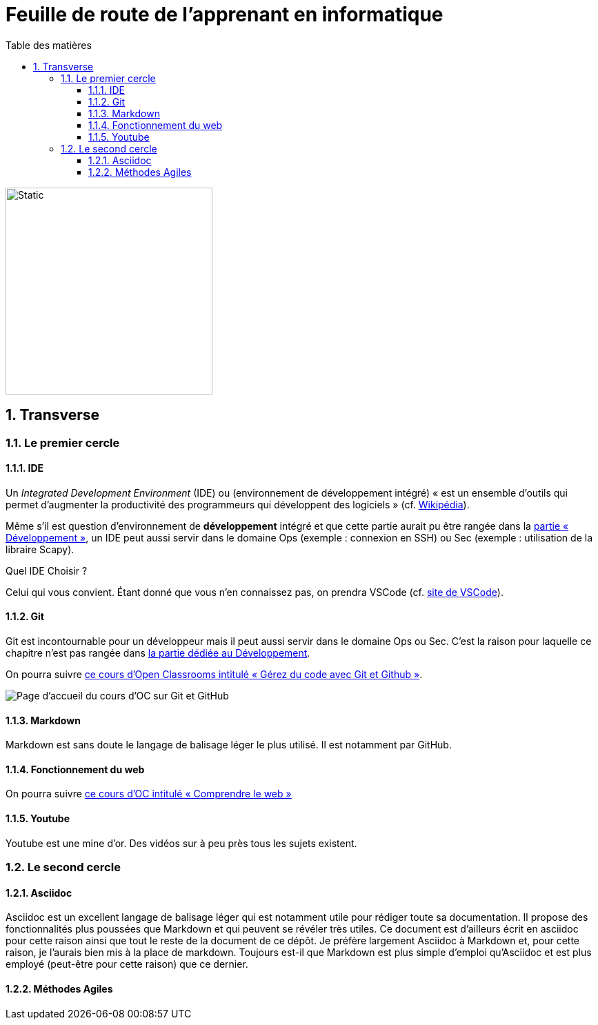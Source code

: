 = Feuille de route de l'apprenant en informatique
:Dhrions:
:toc:
:toclevels: 5
:toc-title: Table des matières
:sectnums:
:imagesdir: images
:sectnumlevels: 5
:logo_dir: ../../images

image::circles.drawio.svg[Static,300]

== Transverse

=== Le premier cercle

====  IDE

// image::../../images/vscode.png[]

Un _Integrated Development Environment_ (IDE) ou (environnement de développement intégré) « est un ensemble d'outils qui permet d'augmenter la productivité des programmeurs qui développent des logiciels » (cf. https://fr.wikipedia.org/wiki/Environnement_de_d%C3%A9veloppement[Wikipédia]).

Même s'il est question d'environnement de *développement* intégré et que cette partie aurait pu être rangée dans la <<Développement, partie « Développement »>>, un IDE peut aussi servir dans le domaine Ops (exemple : connexion en SSH) ou Sec (exemple : utilisation de la libraire Scapy).

Quel IDE Choisir ?

Celui qui vous convient.
Étant donné que vous n'en connaissez pas, on prendra VSCode (cf. https://code.visualstudio.com/[site de VSCode]).

==== Git

Git est incontournable pour un développeur mais il peut aussi servir dans le domaine Ops ou Sec. C'est la raison pour laquelle ce chapitre n'est pas rangée dans <<Développement, la partie dédiée au Développement>>.

On pourra suivre link:https://openclassrooms.com/fr/courses/7162856-gerez-du-code-avec-git-et-github[ce cours d'Open Classrooms intitulé « Gérez du code avec Git et Github »].

image::oc-git.png[Page d'accueil du cours d'OC sur Git et GitHub]

==== Markdown

Markdown est sans doute le langage de balisage léger le plus utilisé. Il est notamment par GitHub.

==== Fonctionnement du web

On pourra suivre link:https://openclassrooms.com/fr/courses/1946386-comprendre-le-web[ce cours d'OC intitulé « Comprendre le web »]

==== Youtube

Youtube est une mine d'or. Des vidéos sur à peu près tous les sujets existent.

=== Le second cercle

==== Asciidoc

Asciidoc est un excellent langage de balisage léger qui est notamment utile pour rédiger toute sa documentation.
Il propose des fonctionnalités plus poussées que Markdown et qui peuvent se révéler très utiles.
Ce document est d'ailleurs écrit en asciidoc pour cette raison ainsi que tout le reste de la document de ce dépôt.
Je préfère largement Asciidoc à Markdown et, pour cette raison, je l'aurais bien mis à la place de markdown.
Toujours est-il que Markdown est plus simple d'emploi qu'Asciidoc et est plus employé (peut-être pour cette raison) que ce dernier.

==== Méthodes Agiles
